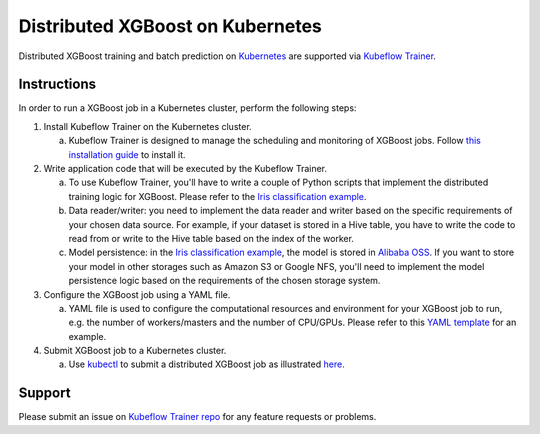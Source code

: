 ###################################
Distributed XGBoost on Kubernetes
###################################

Distributed XGBoost training and batch prediction on `Kubernetes <https://kubernetes.io/>`_ are supported via `Kubeflow Trainer <https://github.com/kubeflow/trainer>`_.

************
Instructions
************
In order to run a XGBoost job in a Kubernetes cluster, perform the following steps:

1. Install Kubeflow Trainer on the Kubernetes cluster.

   a. Kubeflow Trainer is designed to manage the scheduling and monitoring of XGBoost jobs. Follow `this installation guide <https://www.kubeflow.org/docs/components/trainer/>`_ to install it.

2. Write application code that will be executed by the Kubeflow Trainer.

   a. To use Kubeflow Trainer, you'll have to write a couple of Python scripts that implement the distributed training logic for XGBoost. Please refer to the `Iris classification example <https://github.com/kubeflow/trainer/tree/master/examples/xgboost/xgboost-dist>`_.
   b. Data reader/writer: you need to implement the data reader and writer based on the specific requirements of your chosen data source. For example, if your dataset is stored in a Hive table, you have to write the code to read from or write to the Hive table based on the index of the worker.
   c. Model persistence: in the `Iris classification example <https://github.com/kubeflow/trainer/tree/master/examples/xgboost/xgboost-dist>`_, the model is stored in `Alibaba OSS <https://www.alibabacloud.com/product/oss>`_. If you want to store your model in other storages such as Amazon S3 or Google NFS, you'll need to implement the model persistence logic based on the requirements of the chosen storage system.

3. Configure the XGBoost job using a YAML file.

   a. YAML file is used to configure the computational resources and environment for your XGBoost job to run, e.g. the number of workers/masters and the number of CPU/GPUs. Please refer to this `YAML template <https://github.com/kubeflow/trainer/blob/master/examples/xgboost/xgboost-dist/xgboostjob_v1alpha1_iris_train.yaml>`_ for an example.

4. Submit XGBoost job to a Kubernetes cluster.

   a. Use `kubectl <https://kubernetes.io/docs/reference/kubectl/overview/>`_ to submit a distributed XGBoost job as illustrated `here <https://www.kubeflow.org/docs/components/trainer/>`_.

*******
Support
*******

Please submit an issue on `Kubeflow Trainer repo <https://github.com/kubeflow/trainer/issues>`_ for any feature requests or problems.
